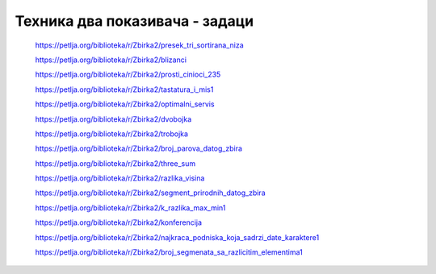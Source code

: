 ===============================
Техника два показивача - задаци
===============================

    https://petlja.org/biblioteka/r/Zbirka2/presek_tri_sortirana_niza


    https://petlja.org/biblioteka/r/Zbirka2/blizanci


    https://petlja.org/biblioteka/r/Zbirka2/prosti_cinioci_235


    https://petlja.org/biblioteka/r/Zbirka2/tastatura_i_mis1


    https://petlja.org/biblioteka/r/Zbirka2/optimalni_servis


    https://petlja.org/biblioteka/r/Zbirka2/dvobojka


    https://petlja.org/biblioteka/r/Zbirka2/trobojka


    https://petlja.org/biblioteka/r/Zbirka2/broj_parova_datog_zbira


    https://petlja.org/biblioteka/r/Zbirka2/three_sum


    https://petlja.org/biblioteka/r/Zbirka2/razlika_visina


    https://petlja.org/biblioteka/r/Zbirka2/segment_prirodnih_datog_zbira


    https://petlja.org/biblioteka/r/Zbirka2/k_razlika_max_min1


    https://petlja.org/biblioteka/r/Zbirka2/konferencija


    https://petlja.org/biblioteka/r/Zbirka2/najkraca_podniska_koja_sadrzi_date_karaktere1


    https://petlja.org/biblioteka/r/Zbirka2/broj_segmenata_sa_razlicitim_elementima1

